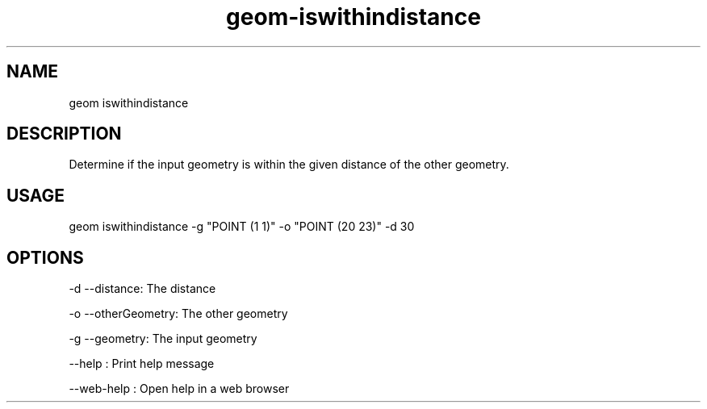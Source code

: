 .TH "geom-iswithindistance" "1" "4 May 2012" "version 0.1"
.SH NAME
geom iswithindistance
.SH DESCRIPTION
Determine if the input geometry is within the given distance of the other geometry.
.SH USAGE
geom iswithindistance -g "POINT (1 1)" -o "POINT (20 23)" -d 30
.SH OPTIONS
-d --distance: The distance
.PP
-o --otherGeometry: The other geometry
.PP
-g --geometry: The input geometry
.PP
--help : Print help message
.PP
--web-help : Open help in a web browser
.PP
